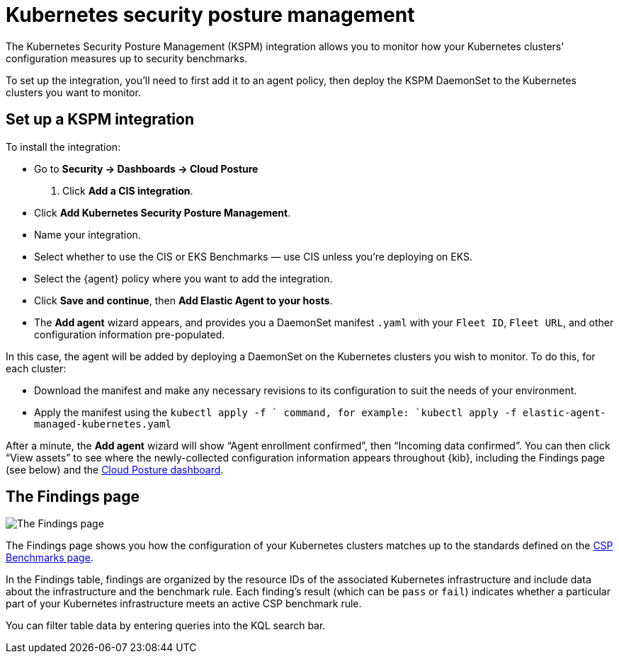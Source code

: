 [[kspm]]
= Kubernetes security posture management

The Kubernetes Security Posture Management (KSPM) integration allows you to monitor how your Kubernetes clusters' configuration measures up to security benchmarks.

To set up the integration, you'll need to first add it to an agent policy, then deploy the KSPM DaemonSet to the Kubernetes clusters you want to monitor.

[discrete]
== Set up a KSPM integration
To install the integration:

* Go to *Security -> Dashboards -> Cloud Posture*
  . Click *Add a CIS integration*.
  * Click *Add Kubernetes Security Posture Management*.
  * Name your integration.
  * Select whether to use the CIS or EKS Benchmarks — use CIS unless you're deploying on EKS.
  * Select the {agent} policy where you want to add the integration.
  * Click *Save and continue*, then *Add Elastic Agent to your hosts*.
  * The *Add agent* wizard appears, and provides you a DaemonSet manifest `.yaml` with your `Fleet ID`, `Fleet URL`, and other configuration information pre-populated.

In this case, the agent will be added by deploying a DaemonSet on the Kubernetes clusters you wish to monitor. To do this, for each cluster:

* Download the manifest and make any necessary revisions to its configuration to suit the needs of your environment.
* Apply the manifest using the `kubectl apply -f ` command, for example: `kubectl apply -f elastic-agent-managed-kubernetes.yaml`

After a minute, the *Add agent* wizard will show “Agent enrollment confirmed”, then “Incoming data confirmed”. You can then click “View assets” to see where the newly-collected configuration information appears throughout {kib}, including the Findings page (see below) and the <<cloud-posture-dashboard, Cloud Posture dashboard>>.

[[findings-page]]
[discrete]
== The Findings page

image::images/findings-page.png[The Findings page]

The Findings page shows you how the configuration of your Kubernetes clusters matches up to the standards defined on the <<benchmark-rules, CSP Benchmarks page>>.

In the Findings table, findings are organized by the resource IDs of the associated Kubernetes infrastructure and include data about the infrastructure and the benchmark rule. Each finding's result (which can be `pass` or `fail`) indicates whether a particular part of your Kubernetes infrastructure meets an active CSP benchmark rule.

You can filter table data by entering queries into the KQL search bar.
